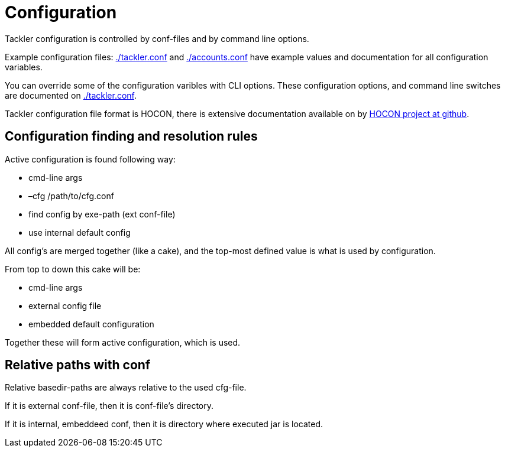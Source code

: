 = Configuration

Tackler configuration is controlled by conf-files
and by command line options.

Example configuration files: link:./tackler.conf[] and  link:./accounts.conf[]
have example values and documentation for all configuration variables.

You can override some of the configuration varibles with CLI options.
These configuration options, and command line switches are documented
on link:./tackler.conf[].

Tackler configuration file format is HOCON, there is extensive 
documentation available on by
link:https://github.com/typesafehub/config/blob/master/HOCON.md[HOCON project at github].


== Configuration finding and resolution rules

Active configuration is found following way:

* cmd-line args
* –cfg /path/to/cfg.conf
* find config by exe-path (ext conf-file)
* use internal default config

All config's are merged together (like a cake),
and the top-most defined value is what is used
by configuration.

From top to down this cake will be:

* cmd-line args
* external config file
* embedded default configuration

Together these will form active configuration, which is used.


== Relative paths with conf

Relative basedir-paths are always relative to the used cfg-file.

If it is external conf-file, then it is conf-file's directory.

If it is internal, embeddeed conf, then it is directory where executed jar is located.
